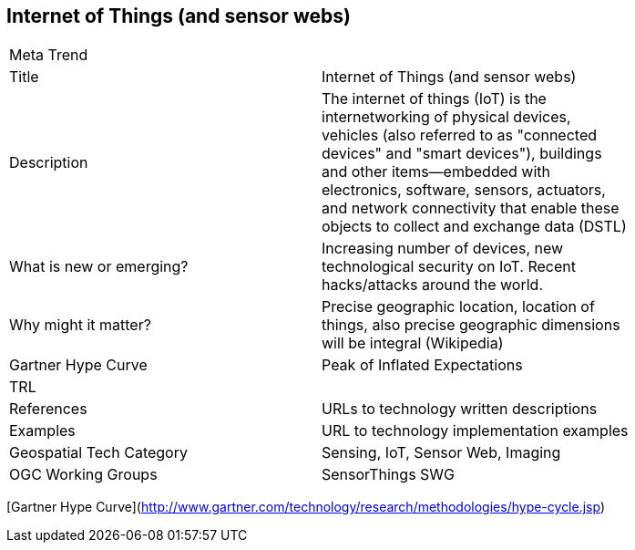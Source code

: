 //////
comment
//////

<<<

== Internet of Things (and sensor webs)

<<<

[width="80%"]
|=======================
|Meta Trend	|
|Title | Internet of Things (and sensor webs)
|Description | 	The internet of things (IoT) is the internetworking of physical devices, vehicles (also referred to as "connected devices" and "smart devices"), buildings and other items—embedded with electronics, software, sensors, actuators, and network connectivity that enable these objects to collect and exchange data (DSTL)
| What is new or emerging?	| Increasing number of devices, new technological security on IoT. Recent hacks/attacks around the world.
| Why might it matter? | Precise geographic location, location of things, also precise geographic dimensions will be integral (Wikipedia)
| Gartner Hype Curve | Peak of Inflated Expectations
|TRL |
|References | URLs to technology written descriptions
|Examples | URL to technology implementation examples
|Geospatial Tech Category 	| Sensing, IoT, Sensor Web, Imaging
|OGC Working Groups | SensorThings SWG
|=======================

[Gartner Hype Curve](http://www.gartner.com/technology/research/methodologies/hype-cycle.jsp)
